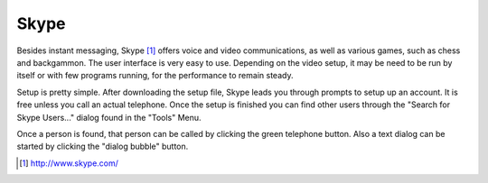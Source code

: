 Skype
=====

Besides instant messaging, Skype [1]_ offers voice and video communications, as well as various games, such as chess and backgammon. The user interface is very easy to use. Depending on the video setup, it may be need to be run by itself or with few programs running, for the performance to remain steady.

.. image:: http://photos.davecoss.com/misc/reduced_skype_gui.png
     :align: center
     :alt: Skype

Setup is pretty simple. After downloading the setup file, Skype leads you through prompts to setup up an account. It is free unless you call an actual telephone. Once the setup is finished you can find other users through the "Search for Skype Users..." dialog found in the "Tools" Menu.

.. image:: http://photos.davecoss.com/misc/reduced_skype_search_dialog.png
     :alt: Search Dialog
     :align: center

Once a person is found, that person can be called by clicking the green telephone button. Also a text dialog can be started by clicking the "dialog bubble" button.




.. [1] http://www.skype.com/

